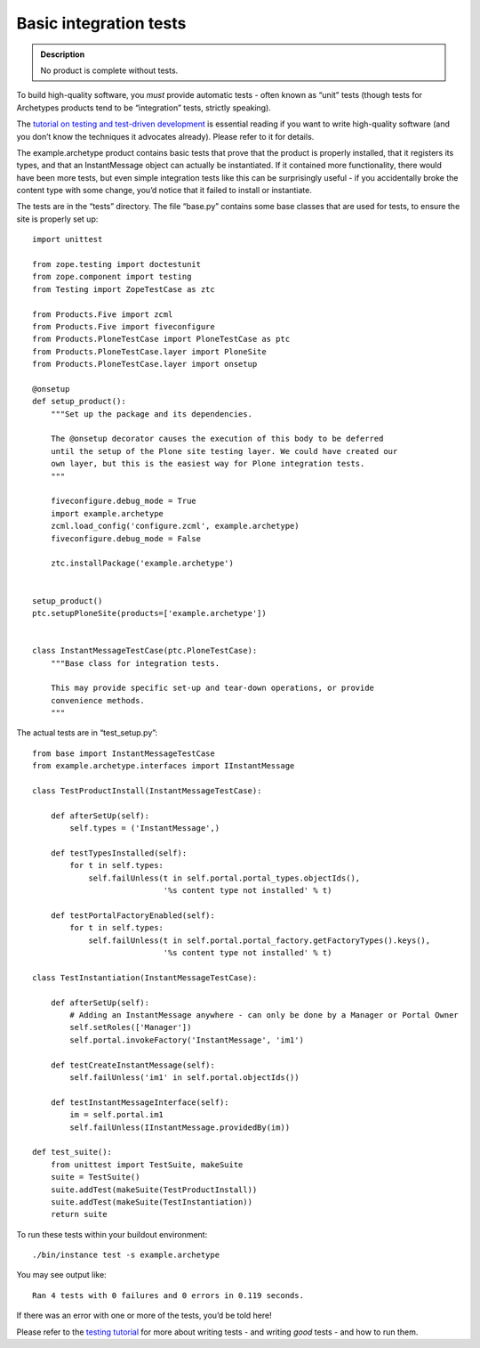 ==========================
Basic integration tests 
==========================

.. admonition:: Description

		No product is complete without tests. 

To build high-quality software, you *must* provide automatic tests -
often known as “unit” tests (though tests for Archetypes products tend
to be “integration” tests, strictly speaking).

The `tutorial on testing and test-driven development`_ is essential
reading if you want to write high-quality software (and you don’t know
the techniques it advocates already). Please refer to it for details.

The example.archetype product contains basic tests that prove that the
product is properly installed, that it registers its types, and that an
InstantMessage object can actually be instantiated. If it contained more
functionality, there would have been more tests, but even simple
integration tests like this can be surprisingly useful - if you
accidentally broke the content type with some change, you’d notice that
it failed to install or instantiate.

The tests are in the “tests” directory. The file “base.py” contains some
base classes that are used for tests, to ensure the site is properly set
up:

::

    import unittest

    from zope.testing import doctestunit
    from zope.component import testing
    from Testing import ZopeTestCase as ztc

    from Products.Five import zcml
    from Products.Five import fiveconfigure
    from Products.PloneTestCase import PloneTestCase as ptc
    from Products.PloneTestCase.layer import PloneSite
    from Products.PloneTestCase.layer import onsetup

    @onsetup
    def setup_product():
        """Set up the package and its dependencies.
        
        The @onsetup decorator causes the execution of this body to be deferred
        until the setup of the Plone site testing layer. We could have created our
        own layer, but this is the easiest way for Plone integration tests.
        """
        
        fiveconfigure.debug_mode = True
        import example.archetype
        zcml.load_config('configure.zcml', example.archetype)
        fiveconfigure.debug_mode = False
            
        ztc.installPackage('example.archetype')
        

    setup_product()
    ptc.setupPloneSite(products=['example.archetype'])


    class InstantMessageTestCase(ptc.PloneTestCase):
        """Base class for integration tests.

        This may provide specific set-up and tear-down operations, or provide
        convenience methods.
        """

The actual tests are in “test\_setup.py”:

::

    from base import InstantMessageTestCase
    from example.archetype.interfaces import IInstantMessage

    class TestProductInstall(InstantMessageTestCase):

        def afterSetUp(self):
            self.types = ('InstantMessage',)

        def testTypesInstalled(self):
            for t in self.types:
                self.failUnless(t in self.portal.portal_types.objectIds(),
                                '%s content type not installed' % t)

        def testPortalFactoryEnabled(self):
            for t in self.types:
                self.failUnless(t in self.portal.portal_factory.getFactoryTypes().keys(),
                                '%s content type not installed' % t)

    class TestInstantiation(InstantMessageTestCase):

        def afterSetUp(self):
            # Adding an InstantMessage anywhere - can only be done by a Manager or Portal Owner
            self.setRoles(['Manager'])
            self.portal.invokeFactory('InstantMessage', 'im1')

        def testCreateInstantMessage(self):
            self.failUnless('im1' in self.portal.objectIds())

        def testInstantMessageInterface(self):
            im = self.portal.im1
            self.failUnless(IInstantMessage.providedBy(im))

    def test_suite():
        from unittest import TestSuite, makeSuite
        suite = TestSuite()
        suite.addTest(makeSuite(TestProductInstall))
        suite.addTest(makeSuite(TestInstantiation))
        return suite

To run these tests within your buildout environment:

::

    ./bin/instance test -s example.archetype

You may see output like:

::

     Ran 4 tests with 0 failures and 0 errors in 0.119 seconds.

If there was an error with one or more of the tests, you’d be told here!

Please refer to the `testing tutorial`_ for more about writing tests -
and writing *good* tests - and how to run them.

.. _tutorial on testing and test-driven development: /documentation/tutorial/testing
.. _testing tutorial: /documentation/tutorial/testing

